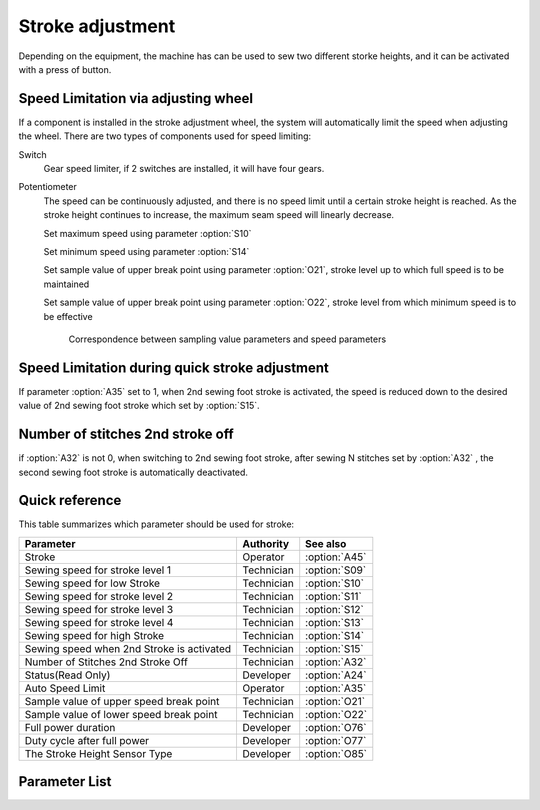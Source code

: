 Stroke adjustment
=================

Depending on the equipment, the machine has can be used to sew two different storke
heights, and it can be activated with a press of button.

Speed Limitation via adjusting wheel
------------------------------------

If a component is installed in the stroke adjustment wheel, the system will
automatically limit the speed when adjusting the wheel. There are two types of
components used for speed limiting:

Switch
    Gear speed limiter, if 2 switches are installed, it will have four gears.

Potentiometer
    The speed can be continuously adjusted, and there is no speed limit until a certain
    stroke height is reached. As the stroke height continues to increase, the maximum
    seam speed will linearly decrease.

    Set maximum speed using parameter :option:`S10`

    Set minimum speed using parameter :option:`S14`

    Set sample value of upper break point using parameter :option:`O21`, stroke level up
    to which full speed is to be maintained

    Set sample value of upper break point using parameter :option:`O22`, stroke level
    from which minimum speed is to be effective

    .. figure:: ../_static/common/speed_limit_potentiometer.excalidraw.svg
        :scale: 100 %
        :alt: speed_limit_potentiometer

        Correspondence between sampling value parameters and speed parameters

Speed Limitation during quick stroke adjustment
-----------------------------------------------

If parameter :option:`A35` set to 1, when 2nd sewing foot stroke is activated, the speed
is reduced down to the desired value of 2nd sewing foot stroke which set by
:option:`S15`.

Number of stitches 2nd stroke off
---------------------------------

if :option:`A32` is not 0, when switching to 2nd sewing foot stroke, after sewing N
stitches set by :option:`A32` , the second sewing foot stroke is automatically
deactivated.

Quick reference
---------------

This table summarizes which parameter should be used for stroke:

========================================= ========== =============
Parameter                                 Authority  See also
========================================= ========== =============
Stroke                                    Operator   :option:`A45`
Sewing speed for stroke level 1           Technician :option:`S09`
Sewing speed for low Stroke               Technician :option:`S10`
Sewing speed for stroke level 2           Technician :option:`S11`
Sewing speed for stroke level 3           Technician :option:`S12`
Sewing speed for stroke level 4           Technician :option:`S13`
Sewing speed for high Stroke              Technician :option:`S14`
Sewing speed when 2nd Stroke is activated Technician :option:`S15`
Number of Stitches 2nd Stroke Off         Technician :option:`A32`
Status(Read Only)                         Developer  :option:`A24`
Auto Speed Limit                          Operator   :option:`A35`
Sample value of upper speed break point   Technician :option:`O21`
Sample value of lower speed break point   Technician :option:`O22`
Full power duration                       Developer  :option:`O76`
Duty cycle after full power               Developer  :option:`O77`
The Stroke Height Sensor Type             Developer  :option:`O85`
========================================= ========== =============

Parameter List
--------------

.. option:: A45

    -Max  1
    -Min  0
    -Unit  --
    -Description
      | Sewing foot stroke:
      | 0 = Off;
      | 1 = On.

.. option:: S09

    -Max  4500
    -Min  50
    -Unit  spm
    -Description  The stroke height knob type is switch: Limit speed when turn adjusting wheel to mark 1 position.

.. option:: S10

    -Max  4500
    -Min  50
    -Unit  spm
    -Description  The stroke height knob type is potentiometer: Limit speed for the low stork height.

.. option:: S11

    -Max  4500
    -Min  50
    -Unit  spm
    -Description  The stroke height knob type is switch: Limit speed when turun adjusting wheel to mark 2 position.

.. option:: S12

    -Max  4500
    -Min  50
    -Unit  spm
    -Description  The stroke height knob type is switch:Limit speed when turun adjusting wheel to mark 3 position.

.. option:: S13

    -Max  4500
    -Min  50
    -Unit  spm
    -Description  The stroke height knob type is switch: Limit speed when turun adjusting wheel to mark 4 position.

.. option:: S14

    -Max  4500
    -Min  50
    -Unit  spm
    -Description  The stroke height knob type is potentiometer:Limit speed for the high stork height.

.. option:: S15

    -Max  4500
    -Min  50
    -Unit  spm
    -Description  LLimit speed for the maximum stroke height.

.. option:: A24

    -Max  1
    -Min  0
    -Unit  --
    -Description  Status of stroke height solenoid, read only.

.. option:: A32

    -Max  99
    -Min  0
    -Unit  stitches
    -Description
      | Number of stitches for automatic switch off the stroke:
      | 0 = Manually switch;
      | Other = number of stitches after which the second sewing foot stroke is automatically switch off.

.. option:: A35

    -Max  1
    -Min  0
    -Unit  --
    -Description
      | Speed limit during the second sewing foot stroke:
      | 0 = Off;
      | 1 = On, if the second stroke is activated, speed reduced down to Parameter :option:`S15` .

.. option:: O21

    -Max  4095
    -Min  0
    -Unit  --
    -Description  Sample value of upper break point, stroke level up to which full speed is to be maintained.

.. option:: O22

    -Max  4095
    -Min  0
    -Unit  --
    -Description  Sample value of upper break point, stroke level from which minimum speed is to be effective.

.. option:: O76

    -Max  999
    -Min  1
    -Unit  ms
    -Description  Stroke height: full power duration, :term:`time period t1` .

.. option:: O77

    -Max  100
    -Min  1
    -Unit  %
    -Description  Stroke height: duty cycle after full power in :term:`time period t2` .

.. option:: O85

    -Max  2
    -Min  0
    -Unit  --
    -Description
      | Type of stroke adjustment sensor:
      | 0 = No;
      | 1 = Switch;
      | 2 = Potentiometer.

